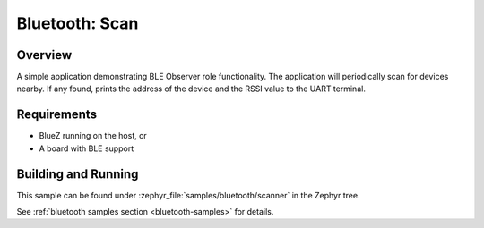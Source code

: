 .. _bluetooth-scanner-sample:

Bluetooth: Scan 
###########################

Overview
********

A simple application demonstrating BLE Observer role functionality. 
The application will periodically scan for devices nearby. If any found,
prints the address of the device and the RSSI value to the UART terminal. 

Requirements
************

* BlueZ running on the host, or
* A board with BLE support

Building and Running
********************

This sample can be found under :zephyr_file:`samples/bluetooth/scanner` in the
Zephyr tree.

See :ref:`bluetooth samples section <bluetooth-samples>` for details.
